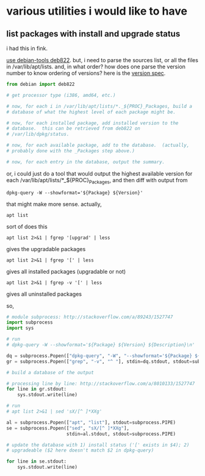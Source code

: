 * various utilities i would like to have
** list packages with install *and* upgrade status

i had this in fink.

[[http://stackoverflow.com/a/10428825/1527747][use debian-tools deb822]].  but, i need to parse the sources list, or
all the files in /var/lib/apt/lists.  and, in what order?  how does one
parse the version number to know ordering of versions?
here is the [[https://www.debian.org/doc/debian-policy/ch-controlfields.html#s-f-Version][version spec]].

#+BEGIN_SRC python
  from debian import deb822

  # get processor type (i386, amd64, etc.)

  # now, for each i in /var/lib/apt/lists/*._${PROC}_Packages, build a
  # database of what the highest level of each package might be.

  # now, for each installed package, add installed version to the
  # database.  this can be retrieved from deb822 on
  # /var/lib/dpkg/status.

  # now, for each available package, add to the database.  (actually,
  # probably done with the _Packages step above.)

  # now, for each entry in the database, output the summary.
#+END_SRC

or, i could just do a tool that would output the highest available
version for each /var/lib/apt/lists/*_${PROC}_Packages, and then diff
with output from 
: dpkg-query -W --showformat='${Package} ${Version}'

that might make more sense.  actually,
: apt list
sort of does this
: apt list 2>&1 | fgrep '[upgrad' | less
gives the upgradable packages
: apt list 2>&1 | fgrep '[' | less
gives all installed packages (upgradable or not)
: apt list 2>&1 | fgrep -v '[' | less
gives all uninstalled packages

so,
#+BEGIN_SRC python :results output
  # module subprocess: http://stackoverflow.com/a/89243/1527747
  import subprocess
  import sys

  # run
  # dpkg-query -W --showformat='${Package} ${Version} ${Description}\n' | grep -v '^ '

  dq = subprocess.Popen(["dpkg-query", "-W", "--showformat='${Package} ${Version} ${Description}\n'"], stdout=subprocess.PIPE)
  gr = subprocess.Popen(["grep", "-v", "^ "], stdin=dq.stdout, stdout=subprocess.PIPE)

  # build a database of the output

  # processing line by line: http://stackoverflow.com/a/8010133/1527747
  for line in gr.stdout:
      sys.stdout.write(line)

  # run
  # apt list 2>&1 | sed 'sX/[^ ]*XXg'

  al = subprocess.Popen(["apt", "list"], stdout=subprocess.PIPE)
  se = subprocess.Popen(["sed", "sX/[^ ]*XXg"],
                        stdin=al.stdout, stdout=subprocess.PIPE)

  # update the database with 1) install status ('[' exists in $4); 2)
  # upgradeable ($2 here doesn't match $2 in dpkg-query)

  for line in se.stdout:
      sys.stdout.write(line)

#+END_SRC
